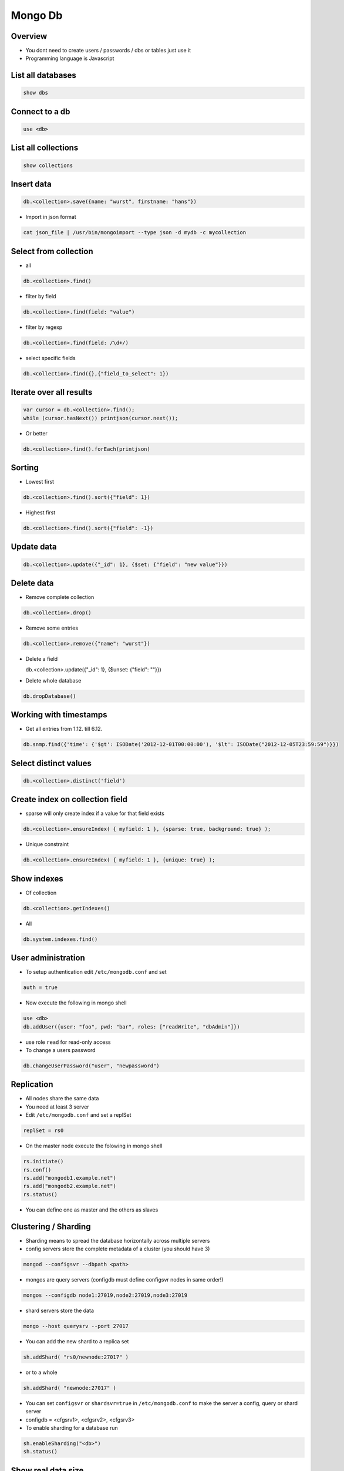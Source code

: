 #########
Mongo Db
#########

Overview
========

* You dont need to create users / passwords / dbs or tables just use it
* Programming language is Javascript


List all databases
==================

.. code-block:: bash

  show dbs

Connect to a db
===============

.. code-block:: bash

  use <db>

List all collections
====================

.. code-block:: bash

  show collections


Insert data
===========

.. code-block:: bash

  db.<collection>.save({name: "wurst", firstname: "hans"})


* Import in json format

.. code-block:: bash

  cat json_file | /usr/bin/mongoimport --type json -d mydb -c mycollection


Select from collection
======================

* all

.. code-block:: bash

  db.<collection>.find()

* filter by field

.. code-block:: bash

  db.<collection>.find(field: "value")

* filter by regexp

.. code-block:: bash

  db.<collection>.find(field: /\d+/)

* select specific fields

.. code-block:: bash

  db.<collection>.find({},{"field_to_select": 1})


Iterate over all results
========================

.. code-block:: bash

  var cursor = db.<collection>.find();
  while (cursor.hasNext()) printjson(cursor.next());


* Or better

.. code-block:: bash

  db.<collection>.find().forEach(printjson)


Sorting
=======

* Lowest first

.. code-block:: bash

  db.<collection>.find().sort({"field": 1})

* Highest first

.. code-block:: bash

  db.<collection>.find().sort({"field": -1})


Update data
===========

.. code-block:: bash

  db.<collection>.update({"_id": 1}, {$set: {"field": "new value"}})


Delete data
===========

* Remove complete collection

.. code-block:: bash

  db.<collection>.drop()

* Remove some entries

.. code-block:: bash

  db.<collection>.remove({"name": "wurst"})

* Delete a field

  db.<collection>.update({"_id": 1}, {$unset: {"field": ""}})

.. code-block:: bash

* Delete whole database

.. code-block:: bash

  db.dropDatabase()


Working with timestamps
=======================

* Get all entries from 1.12. till 6.12.

.. code-block:: bash

  db.snmp.find({'time': {'$gt': ISODate('2012-12-01T00:00:00'), '$lt': ISODate("2012-12-05T23:59:59")}})

Select distinct values
======================

.. code-block:: bash

  db.<collection>.distinct('field')


Create index on collection field
================================

* sparse will only create index if a value for that field exists

.. code-block:: bash

  db.<collection>.ensureIndex( { myfield: 1 }, {sparse: true, background: true} );

* Unique constraint

.. code-block:: bash

  db.<collection>.ensureIndex( { myfield: 1 }, {unique: true} );


Show indexes
==========================

* Of collection

.. code-block:: bash

  db.<collection>.getIndexes()

* All

.. code-block:: bash

  db.system.indexes.find()


User administration
===================

* To setup authentication edit ``/etc/mongodb.conf`` and set

.. code-block:: bash

  auth = true

* Now execute the following in mongo shell

.. code-block:: bash

  use <db>
  db.addUser({user: "foo", pwd: "bar", roles: ["readWrite", "dbAdmin"]})

* use role ``read`` for read-only access
* To change a users password

.. code-block:: bash

  db.changeUserPassword("user", "newpassword")


Replication
============

* All nodes share the same data
* You need at least 3 server
* Edit ``/etc/mongodb.conf`` and set a replSet

.. code-block:: bash

  replSet = rs0

* On the master node execute the folowing in mongo shell

.. code-block:: bash

  rs.initiate()
  rs.conf()
  rs.add("mongodb1.example.net")
  rs.add("mongodb2.example.net")
  rs.status()

* You can define one as master and the others as slaves


Clustering / Sharding
=====================

* Sharding means to spread the database horizontally across multiple servers
* config servers store the complete metadata of a cluster (you should have 3)

.. code-block:: bash

  mongod --configsvr --dbpath <path>

* mongos are query servers (configdb must define configsvr nodes in same order!)

.. code-block:: bash

  mongos --configdb node1:27019,node2:27019,node3:27019

* shard servers store the data

.. code-block:: bash

  mongo --host querysrv --port 27017

* You can add the new shard to a replica set

.. code-block:: bash

  sh.addShard( "rs0/newnode:27017" )

* or to a whole

.. code-block:: bash

  sh.addShard( "newnode:27017" )

* You can set ``configsvr`` or ``shardsvr=true`` in ``/etc/mongodb.conf`` to make the server a config, query or shard server
* configdb = <cfgsrv1>, <cfgsrv2>, <cfgsrv3>
* To enable sharding for a database run

.. code-block:: bash

  sh.enableSharding("<db>")
  sh.status()


Show real data size
===================

* With indizes

.. code-block:: bash

  db.<collection>.totalSize()

* Only data

.. code-block:: bash

  db.<collection>.dataSize()


Defrag
======

* Whole database

.. code-block:: bash

  db.repairDatabase()

* Single collection

.. code-block:: bash

  db.<collection>.compact()


Load collection into memory
===========================

.. code-block:: bash

  db.runcommand({ touch: “collection_name”, data: true, index: true})


Round robin collections
=======================

If you've not heard of capped collections before, they're a nice little feature of MongoDB that lets you have a high-performance circular queue. Capped collections have the following nice features:

* They "remember" the insertion order of their documents
* They store inserted documents in the insertion order on disk
* They remove the oldest documents in the collection automatically as new documents are inserted

.. code-block:: bash

  db.create_collection(
    'capped_collection',
    capped=True,
    size=size_in_bytes,     # required
    max=max_number_of_docs, # optional
    autoIndexId=False)      # optional

* One can tail for new data in capped collections

.. code-block:: bash

  cur = db.capped_collection.find(
        tailable=True,
        await_data=True)

* For more see http://blog.pythonisito.com/2013/04/mongodb-pubsub-with-capped-collections.html


Getting help
============

.. code-block:: bash

  db.help()
